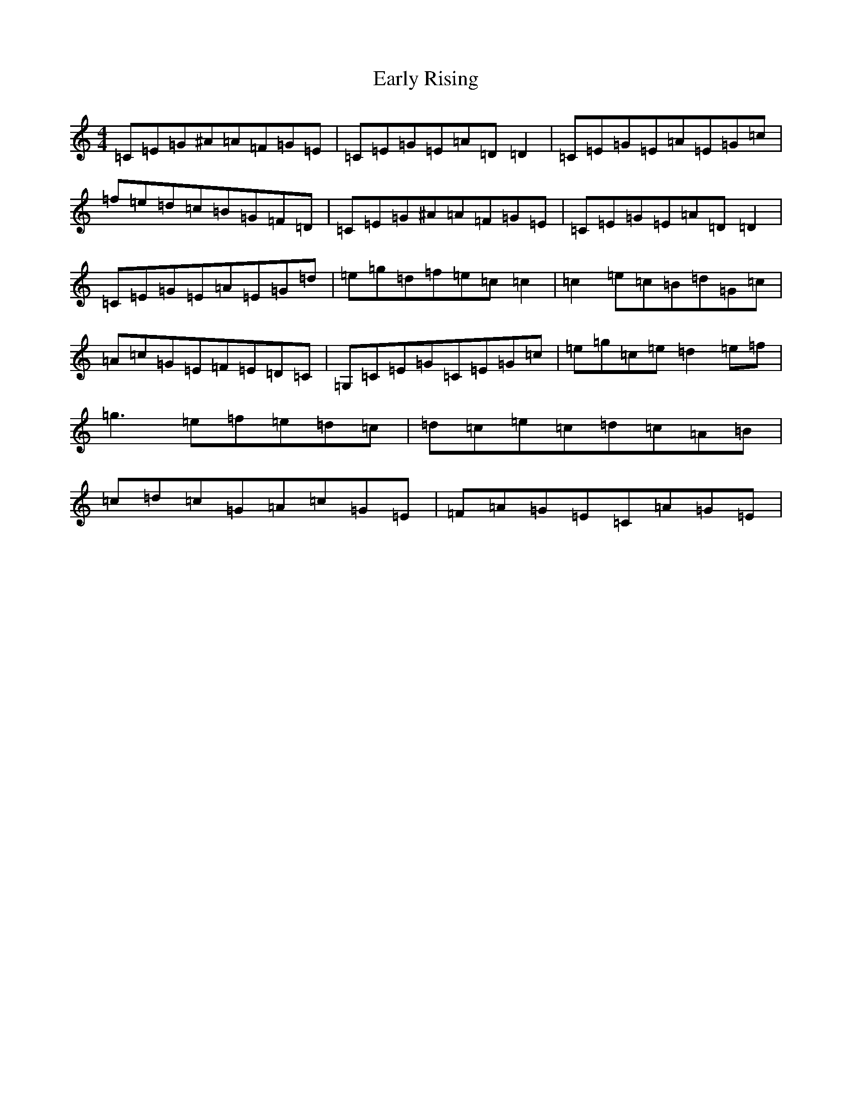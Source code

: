 X: 5926
T: Early Rising
S: https://thesession.org/tunes/3388#setting3388
Z: D Major
R: reel
M:4/4
L:1/8
K: C Major
=C=E=G^A=A=F=G=E|=C=E=G=E=A=D=D2|=C=E=G=E=A=E=G=c|=f=e=d=c=B=G=F=D|=C=E=G^A=A=F=G=E|=C=E=G=E=A=D=D2|=C=E=G=E=A=E=G=d|=e=g=d=f=e=c=c2|=c2=e=c=B=d=G=c|=A=c=G=E=F=E=D=C|=G,=C=E=G=C=E=G=c|=e=g=c=e=d2=e=f|=g3=e=f=e=d=c|=d=c=e=c=d=c=A=B|=c=d=c=G=A=c=G=E|=F=A=G=E=C=A=G=E|